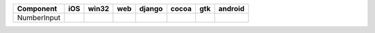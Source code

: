 .. table:: 

    +-----------+----+-----+----+------+-----+-----+-------+
    | Component |iOS |win32|web |django|cocoa| gtk |android|
    +===========+====+=====+====+======+=====+=====+=======+
    |NumberInput||no|||yes|||no|||no|  ||yes|||yes|||no|   |
    +-----------+----+-----+----+------+-----+-----+-------+

.. |yes| image:: /_static/yes.png
    :width: 32
.. |no| image:: /_static/no.png
    :width: 32
